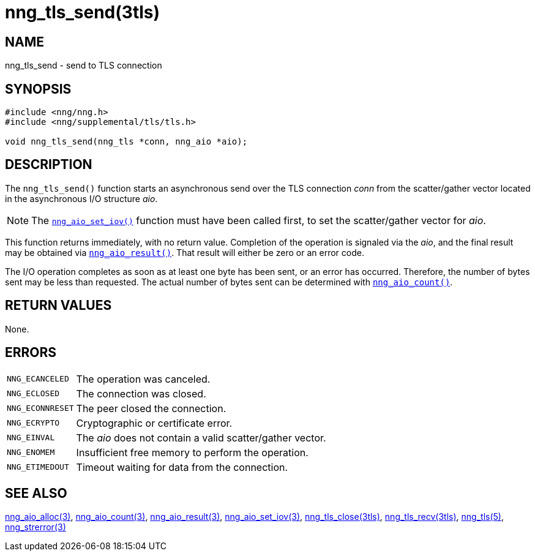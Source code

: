 = nng_tls_send(3tls)
//
// Copyright 2018 Staysail Systems, Inc. <info@staysail.tech>
// Copyright 2018 Capitar IT Group BV <info@capitar.com>
// Copyright 2019 Devolutions <info@devolutions.net>
//
// This document is supplied under the terms of the MIT License, a
// copy of which should be located in the distribution where this
// file was obtained (LICENSE.txt).  A copy of the license may also be
// found online at https://opensource.org/licenses/MIT.
//

== NAME

nng_tls_send - send to TLS connection

== SYNOPSIS

[source, c]
----
#include <nng/nng.h>
#include <nng/supplemental/tls/tls.h>

void nng_tls_send(nng_tls *conn, nng_aio *aio);
----

== DESCRIPTION

The `nng_tls_send()` function starts an asynchronous send over the
TLS connection _conn_ from the scatter/gather vector located in the
asynchronous I/O structure _aio_.

NOTE: The <<nng_aio_set_iov.3#,`nng_aio_set_iov()`>> function must have been
called first, to set the scatter/gather vector for _aio_.

This function returns immediately, with no return value.
Completion of the operation is signaled via the _aio_, and the final
result may be obtained via <<nng_aio_result.3#,`nng_aio_result()`>>.
That result will either be zero or an error code.

The I/O operation completes as soon as at least one byte has been
sent, or an error has occurred.
Therefore, the number of bytes sent may be less than requested.
The actual number of bytes sent can be determined with
<<nng_aio_count.3#,`nng_aio_count()`>>.

== RETURN VALUES

None.

== ERRORS

[horizontal]
`NNG_ECANCELED`:: The operation was canceled.
`NNG_ECLOSED`:: The connection was closed.
`NNG_ECONNRESET`:: The peer closed the connection.
`NNG_ECRYPTO`:: Cryptographic or certificate error.
`NNG_EINVAL`:: The _aio_ does not contain a valid scatter/gather vector.
`NNG_ENOMEM`:: Insufficient free memory to perform the operation.
`NNG_ETIMEDOUT`:: Timeout waiting for data from the connection.

== SEE ALSO

[.text-left]
<<nng_aio_alloc.3#,nng_aio_alloc(3)>>,
<<nng_aio_count.3#,nng_aio_count(3)>>,
<<nng_aio_result.3#,nng_aio_result(3)>>,
<<nng_aio_set_iov.3#,nng_aio_set_iov(3)>>,
<<nng_tls_close.3tls#,nng_tls_close(3tls)>>,
<<nng_tls_recv.3tls#,nng_tls_recv(3tls)>>,
<<nng_tls.5#,nng_tls(5)>>,
<<nng_strerror.3#,nng_strerror(3)>>
